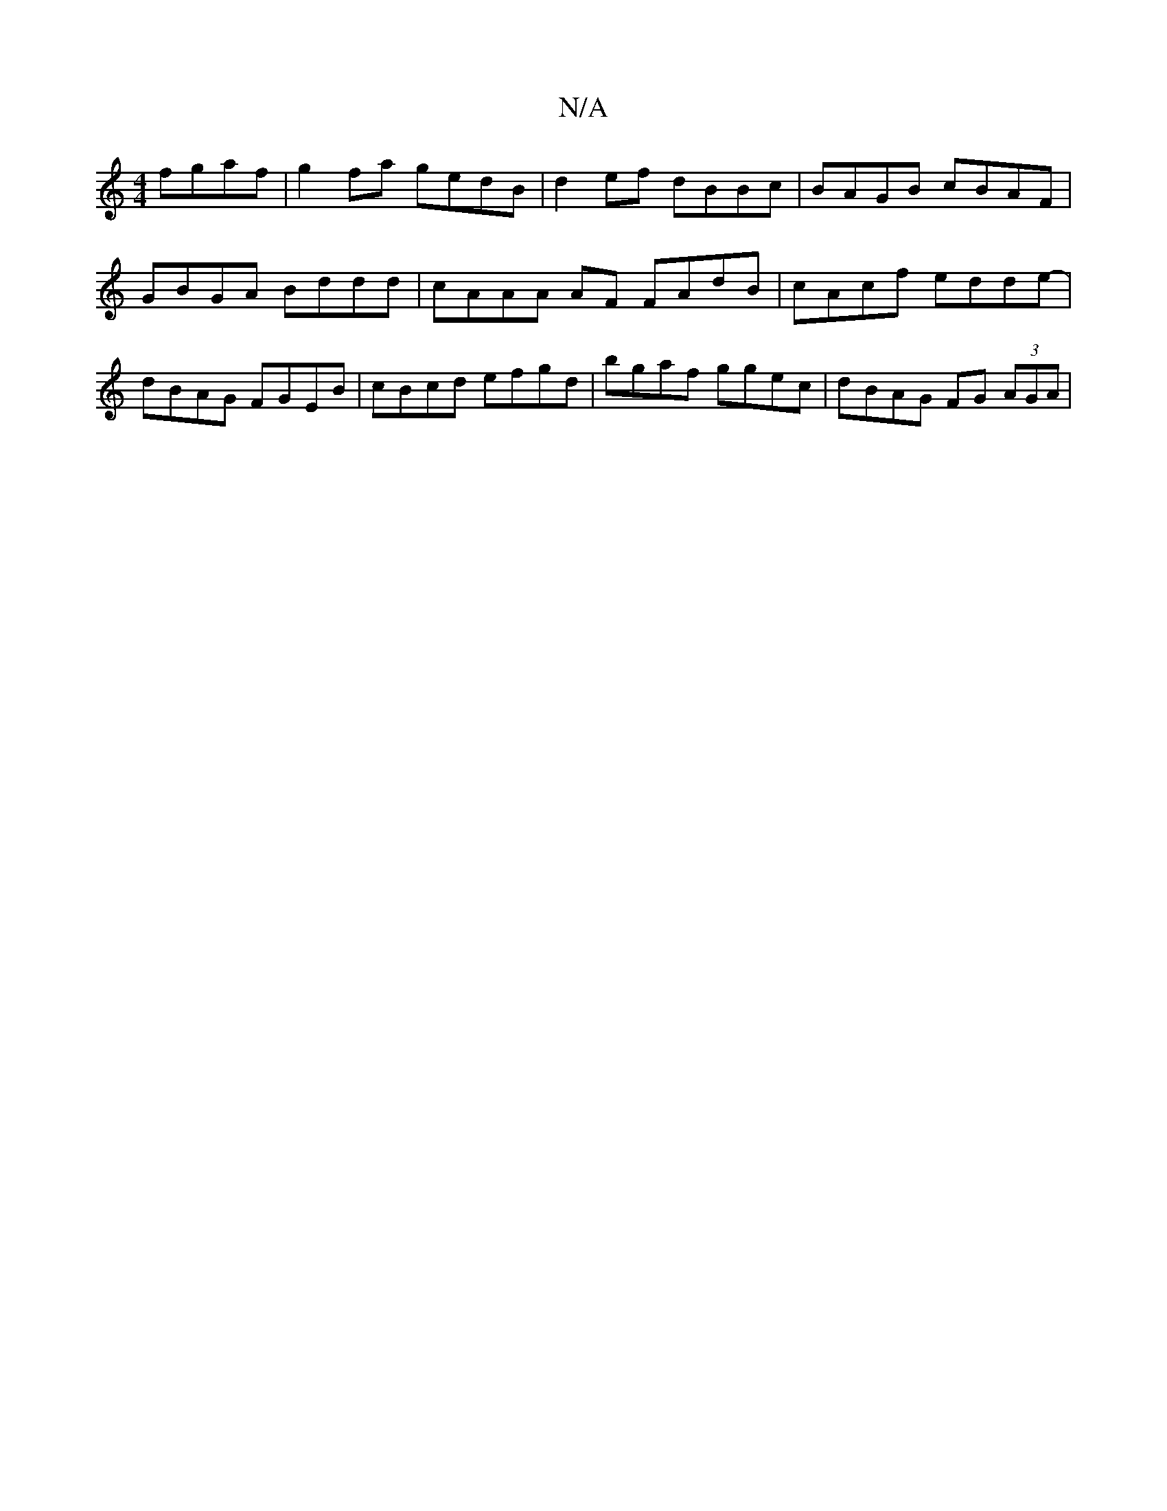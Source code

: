 X:1
T:N/A
M:4/4
R:N/A
K:Cmajor
 fgaf | g2fa gedB |d2 ef dBBc | BAGB cBAF | GBGA Bddd | cAAA AF FAdB|cAcf edde-| dBAG FGEB | cBcd efgd|bgaf ggec|dBAG FG (3AGA|

AF Dme fdcB | dBAF EFGA |G2 FA AGFD|CFBd efdB|cAaf ggec|Ac (3edc e2 fA 